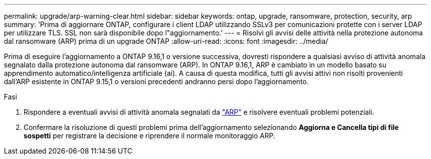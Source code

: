 ---
permalink: upgrade/arp-warning-clear.html 
sidebar: sidebar 
keywords: ontap, upgrade, ransomware, protection, security, arp 
summary: 'Prima di aggiornare ONTAP, configurare i client LDAP utilizzando SSLv3 per comunicazioni protette con i server LDAP per utilizzare TLS. SSL non sarà disponibile dopo l"aggiornamento.' 
---
= Risolvi gli avvisi delle attività nella protezione autonoma dal ransomware (ARP) prima di un upgrade ONTAP
:allow-uri-read: 
:icons: font
:imagesdir: ../media/


[role="lead"]
Prima di eseguire l'aggiornamento a ONTAP 9.16,1 o versione successiva, dovresti rispondere a qualsiasi avviso di attività anomala segnalato dalla protezione autonoma dal ransomware (ARP). In ONTAP 9.16,1, ARP è cambiato in un modello basato su apprendimento automatico/intelligenza artificiale (ai). A causa di questa modifica, tutti gli avvisi attivi non risolti provenienti dall'ARP esistente in ONTAP 9.15,1 o versioni precedenti andranno persi dopo l'aggiornamento.

.Fasi
. Rispondere a eventuali avvisi di attività anomala segnalati da link:../anti-ransomware/respond-abnormal-task.html["ARP"] e risolvere eventuali problemi potenziali.
. Confermare la risoluzione di questi problemi prima dell'aggiornamento selezionando *Aggiorna e Cancella tipi di file sospetti* per registrare la decisione e riprendere il normale monitoraggio ARP.

